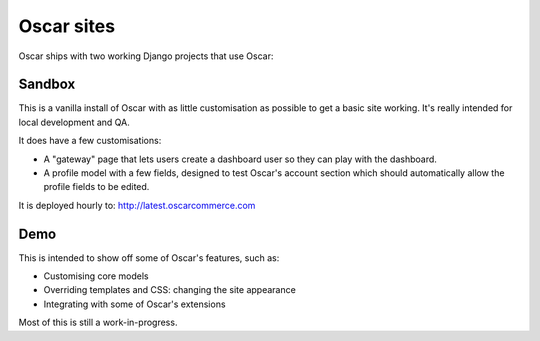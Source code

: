 ===========
Oscar sites
===========

Oscar ships with two working Django projects that use Oscar:

Sandbox
-------

This is a vanilla install of Oscar with as little customisation as possible to
get a basic site working.  It's really intended for local development and QA.

It does have a few customisations:

* A "gateway" page that lets users create a dashboard user so they can play with
  the dashboard.
* A profile model with a few fields, designed to test Oscar's account section
  which should automatically allow the profile fields to be edited.

It is deployed hourly to: http://latest.oscarcommerce.com

Demo
----

This is intended to show off some of Oscar's features, such as:

* Customising core models
* Overriding templates and CSS: changing the site appearance
* Integrating with some of Oscar's extensions

Most of this is still a work-in-progress.
